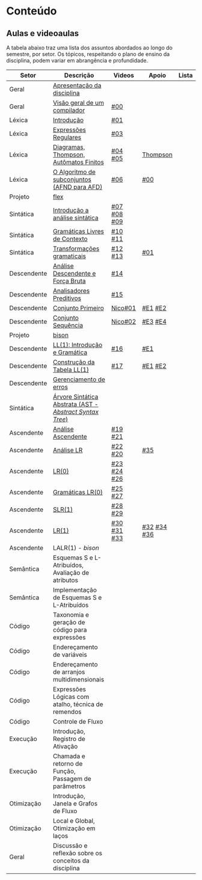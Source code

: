 * Conteúdo
** Aulas e videoaulas

A tabela abaixo traz uma lista dos assuntos abordados ao longo do
semestre, por setor. Os tópicos, respeitando o plano de ensino da
disciplina, podem variar em abrangência e profundidade.

| Setor       | Descrição                                              | Videos      | Apoio       | Lista |
|-------------+--------------------------------------------------------+-------------+-------------+-------|
| Geral       | [[./aulas/geral/apresentacao.org][Apresentação da disciplina]]                             |             |             |       |
| Geral       | [[./aulas/geral/introducao.org][Visão geral de um compilador]]                           | [[https://www.youtube.com/watch?v=V66oegRycIY][#00]]         |             |       |
| Léxica      | [[./aulas/lexica/introducao.org][Introdução]]                                             | [[https://www.youtube.com/watch?v=RQGjYfh6rVs][#01]]         |             |       |
| Léxica      | [[./aulas/lexica/er.org][Expressões Regulares]]                                   | [[https://www.youtube.com/watch?v=axYbRJ-jvzo][#03]]         |             |       |
| Léxica      | [[./aulas/lexica/af.org][Diagramas, Thompson, Autômatos Finitos]]                 | [[https://www.youtube.com/watch?v=crziskoiF4s][#04]] [[https://www.youtube.com/watch?v=RhdvJRLpSWg][#05]]     | [[./aulas/lexica/thompson_exemplo.org][Thompson]]    |       |
| Léxica      | [[./aulas/lexica/subconjuntos.org][O Algoritmo de subconjuntos (AFND para AFD)]]            | [[https://www.youtube.com/watch?v=Y8NRKV51VME][#06]]         | [[./apoio/apoio-00-subconjuntos.pdf][#00]]         |       |
| Projeto     | [[./aulas/lexica/flex.org][flex]]                                                   |             |             |       |
| Sintática   | [[./aulas/sintatica/introducao.org][Introdução a análise sintática]]                         | [[https://www.youtube.com/watch?v=T9Io9Bi0Dh0][#07]] [[https://www.youtube.com/watch?v=D_o1cmfmm9A][#08]] [[https://www.youtube.com/watch?v=Zkzs5WeSS30][#09]] |             |       |
| Sintática   | [[./aulas/sintatica/glc.org][Gramáticas Livres de Contexto]]                          | [[https://www.youtube.com/watch?v=98FDEWeSZeA][#10]] [[https://www.youtube.com/watch?v=qmv_7dciREM][#11]]     |             |       |
| Sintática   | [[./aulas/sintatica/transformacoes.org][Transformações gramaticais]]                             | [[https://www.youtube.com/watch?v=vW22y2iWEXE][#12]] [[https://www.youtube.com/watch?v=s-d-KBXSGgM][#13]]     | [[./apoio/apoio-01-transformacoes.pdf][#01]]         |       |
| Descendente | [[./aulas/sintatica/descendente.org][Análise Descendente e Força Bruta]]                      | [[https://www.youtube.com/watch?v=hC6usaHLazU][#14]]         |             |       |
| Descendente | [[./aulas/sintatica/preditivos.org][Analisadores Preditivos]]                                | [[https://www.youtube.com/watch?v=rfxUziLglfo][#15]]         |             |       |
| Descendente | [[./aulas/sintatica/primeiro.org][Conjunto Primeiro]]                                      | [[https://www.youtube.com/watch?v=KtVokum0RBU][Nico#01]]     | [[https://www.youtube.com/watch?v=nmd_jfSpDnQ][#E1]] [[https://www.youtube.com/watch?v=JA9LvYf7ewg][#E2]]     |       |
| Descendente | [[./aulas/sintatica/sequencia.org][Conjunto Sequência]]                                     | [[https://www.youtube.com/watch?v=Cz3P0_P74BA][Nico#02]]     | [[https://www.youtube.com/watch?v=Hd7K0m_Vhz4][#E3]] [[https://www.youtube.com/watch?v=aleJco17iHs][#E4]]     |       |
| Projeto     | [[./aulas/sintatica/bison.org][bison]]                                                  |             |             |       |
| Descendente | [[./aulas/sintatica/ll1.org][LL(1): Introdução e Gramática]]                          | [[https://www.youtube.com/watch?v=6DeJtQJzTf0][#16]]         | [[https://www.youtube.com/watch?v=1QeP9cSeDD4][#E1]]         |       |
| Descendente | [[./aulas/sintatica/construcao-ll1.org][Construção da Tabela LL(1)]]                             | [[https://www.youtube.com/watch?v=oQawGigbVk4][#17]]         | [[https://www.youtube.com/watch?v=AyLzlrBZ0hA][#E1]] [[https://www.youtube.com/watch?v=87VbeBEP8ZU][#E2]]     |       |
| Descendente | [[./aulas/sintatica/erros-descendente.org][Gerenciamento de erros]]                                 |             |             |       |
| Sintática   | [[./aulas/sintatica/ast.org][Árvore Sintática Abstrata (AST - /Abstract Syntax Tree/)]] |             |             |       |
| Ascendente  | [[./aulas/sintatica/ascendente.org][Análise Ascendente]]                                     | [[https://www.youtube.com/watch?v=Xi6ZIj65Sv0][#19]] [[https://www.youtube.com/watch?v=rFMgNn0tk0U][#21]]     |             |       |
| Ascendente  | [[./aulas/sintatica/lr.org][Análise LR]]                                             | [[https://www.youtube.com/watch?v=rmgptuHU880][#22]] [[https://www.youtube.com/watch?v=x7NgogBRfO4][#20]]     | [[https://www.youtube.com/watch?v=EVmTIc-RjYA][#35]]         |       |
| Ascendente  | [[./aulas/sintatica/lr0.org][LR(0)]]                                                  | [[https://www.youtube.com/watch?v=75k7BsYRfEs][#23]] [[https://www.youtube.com/watch?v=h2Gr_LFZLFg][#24]] [[https://www.youtube.com/watch?v=HCwUIGQmb40][#26]] |             |       |
| Ascendente  | [[./aulas/sintatica/lr0-grammars.org][Gramáticas LR(0)]]                                       | [[https://www.youtube.com/watch?v=eTcHcxs-XNI][#25]] [[https://www.youtube.com/watch?v=IR9uuQtfMRo][#27]]     |             |       |
| Ascendente  | [[./aulas/sintatica/slr1.org][SLR(1)]]                                                 | [[https://www.youtube.com/watch?v=JbibRU1xNlE][#28]] [[https://www.youtube.com/watch?v=2xzH5ZY-mkE][#29]]     |             |       |
| Ascendente  | [[./aulas/sintatica/lr1.org][LR(1)]]                                                  | [[https://www.youtube.com/watch?v=S_c9rvDpRG4][#30]] [[https://www.youtube.com/watch?v=iFp4NOAwsMo][#31]] [[https://www.youtube.com/watch?v=EaOKp-XJCa4][#33]] | [[https://www.youtube.com/watch?v=4cdec27mOwM][#32]] [[https://www.youtube.com/watch?v=HvVoHBQslr4][#34]] [[https://www.youtube.com/watch?v=TwOp5Y3zZlk][#36]] |       |
| Ascendente  | LALR(1) - /bison/                                        |             |             |       |
| Semântica   | Esquemas S e L-Atribuídos, Avaliação de atributos      |             |             |       |
| Semântica   | Implementação de Esquemas S e L-Atribuídos             |             |             |       |
| Código      | Taxonomia e geração de código para expressões          |             |             |       |
| Código      | Endereçamento de variáveis                             |             |             |       |
| Código      | Endereçamento de arranjos multidimensionais            |             |             |       |
| Código      | Expressões Lógicas com atalho, técnica de remendos     |             |             |       |
| Código      | Controle de Fluxo                                      |             |             |       |
| Execução    | Introdução, Registro de Ativação                       |             |             |       |
| Execução    | Chamada e retorno de Função, Passagem de parâmetros    |             |             |       |
| Otimização  | Introdução, Janela e Grafos de Fluxo                   |             |             |       |
| Otimização  | Local e Global, Otimização em laços                    |             |             |       |
| Geral       | Discussão e reflexão sobre os conceitos da disciplina  |             |             |       |
